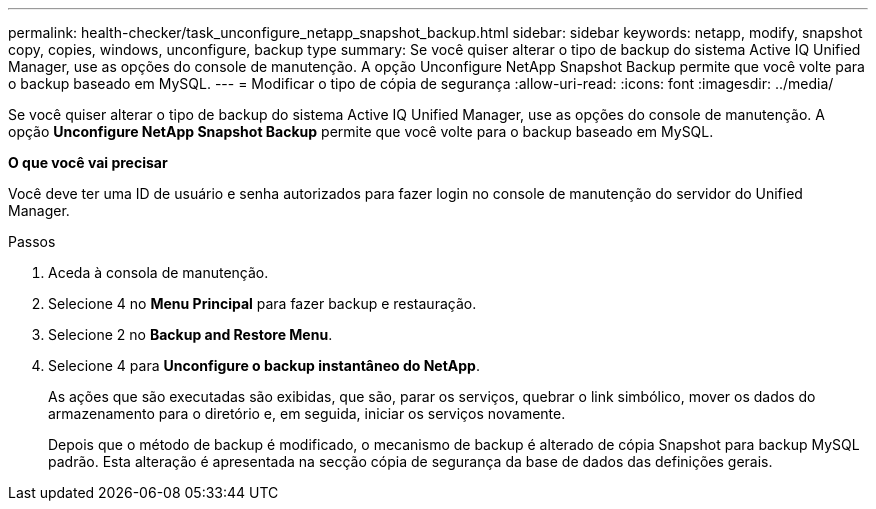 ---
permalink: health-checker/task_unconfigure_netapp_snapshot_backup.html 
sidebar: sidebar 
keywords: netapp, modify, snapshot copy, copies, windows, unconfigure, backup type 
summary: Se você quiser alterar o tipo de backup do sistema Active IQ Unified Manager, use as opções do console de manutenção. A opção Unconfigure NetApp Snapshot Backup permite que você volte para o backup baseado em MySQL. 
---
= Modificar o tipo de cópia de segurança
:allow-uri-read: 
:icons: font
:imagesdir: ../media/


[role="lead"]
Se você quiser alterar o tipo de backup do sistema Active IQ Unified Manager, use as opções do console de manutenção. A opção *Unconfigure NetApp Snapshot Backup* permite que você volte para o backup baseado em MySQL.

*O que você vai precisar*

Você deve ter uma ID de usuário e senha autorizados para fazer login no console de manutenção do servidor do Unified Manager.

.Passos
. Aceda à consola de manutenção.
. Selecione 4 no *Menu Principal* para fazer backup e restauração.
. Selecione 2 no *Backup and Restore Menu*.
. Selecione 4 para *Unconfigure o backup instantâneo do NetApp*.
+
As ações que são executadas são exibidas, que são, parar os serviços, quebrar o link simbólico, mover os dados do armazenamento para o diretório e, em seguida, iniciar os serviços novamente.

+
Depois que o método de backup é modificado, o mecanismo de backup é alterado de cópia Snapshot para backup MySQL padrão. Esta alteração é apresentada na secção cópia de segurança da base de dados das definições gerais.


